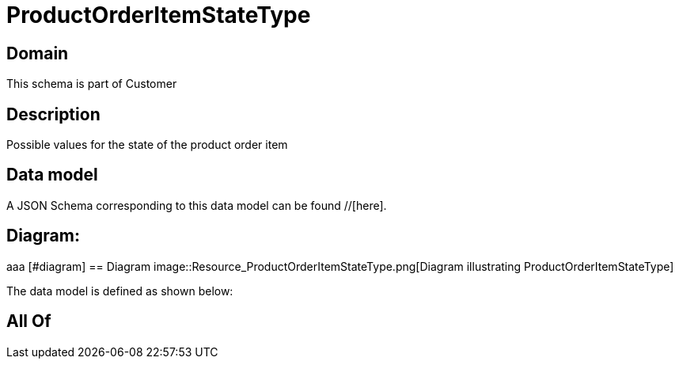 = ProductOrderItemStateType

[#domain]
== Domain

This schema is part of Customer

[#description]
== Description
Possible values for the state of the product order item


[#data_model]
== Data model

A JSON Schema corresponding to this data model can be found //[here].

== Diagram:
aaa
            [#diagram]
            == Diagram
            image::Resource_ProductOrderItemStateType.png[Diagram illustrating ProductOrderItemStateType]
            

The data model is defined as shown below:


[#all_of]
== All Of

